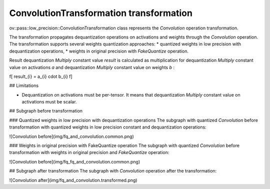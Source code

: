 .. {#../../../low-precision-transformations_ConvolutionTransformation}

ConvolutionTransformation transformation
========================================

ov::pass::low_precision::ConvolutionTransformation class represents the `Convolution` operation transformation.

The transformation propagates dequantization operations on activations and weights through the `Convolution` operation. The transformation supports several weights quantization approaches:
* quantized weights in low precision with dequantization operations,
* weights in original precision with `FakeQuantize` operation.

Result dequantization `Multiply` constant value *result* is calculated as multiplication for dequantization `Multiply` constant value on activations *a* and dequantization `Multiply` constant value on weights *b* :

\f[
result_{i} = a_{i} \cdot b_{i}
\f]

## Limitations

* Dequantization on activations must be per-tensor. It means that dequantization `Multiply` constant value on activations must be scalar.

## Subgraph before transformation

### Quantized weights in low precision with dequantization operations
The subgraph with quantized `Convolution` before transformation with quantized weights in low precision constant and dequantization operations:

![Convolution before](img/fq_and_convolution.common.png)

### Weights in original precision with FakeQuantize operation
The subgraph with quantized `Convolution` before transformation with weights in original precision and `FakeQuantize` operation:

![Convolution before](img/fq_fq_and_convolution.common.png)

## Subgraph after transformation
The subgraph with `Convolution` operation after the transformation:

![Convolution after](img/fq_and_convolution.transformed.png)